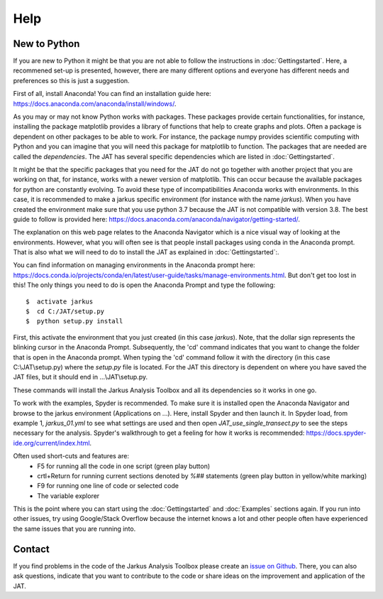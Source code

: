 Help
----------

New to Python
==============

If you are new to Python it might be that you are not able to follow the instructions in :doc:`Gettingstarted`. Here, a recommened set-up is presented, however, there are many different options and everyone has different needs and preferences so this is just a suggestion.

First of all, install Anaconda! You can find an installation guide here: https://docs.anaconda.com/anaconda/install/windows/.

As you may or may not know Python works with packages. These packages provide certain functionalities, for instance, installing the package matplotlib provides a library of functions that help to create graphs and plots. Often a package is dependent on other packages to be able to work. For instance, the package numpy provides scientific computing with Python and you can imagine that you will need this package for matplotlib to function. The packages that are needed are called the `dependencies`. The JAT has several specific dependencies which are listed in :doc:`Gettingstarted`. 

It might be that the specific packages that you need for the JAT do not go together with another project that you are working on that, for instance, works with a newer version of matplotlib. This can occur because the available packages for python are constantly evolving. To avoid these type of incompatibilities Anaconda works with environments. In this case, it is recommended to make a jarkus specific environment (for instance with the name `jarkus`). When you have created the environment make sure that you use python 3.7 because the JAT is not compatible with version 3.8. The best guide to follow is provided here: https://docs.anaconda.com/anaconda/navigator/getting-started/. 

The explanation on this web page relates to the Anaconda Navigator which is a nice visual way of looking at the environments. However, what you will often see is that people install packages using conda in the Anaconda prompt. That is also what we will need to do to install the JAT as explained in :doc:`Gettingstarted`:.

You can find information on managing environments in the Anaconda prompt here: https://docs.conda.io/projects/conda/en/latest/user-guide/tasks/manage-environments.html. But don't get too lost in this! The only things you need to do is open the Anaconda Prompt and type the following::

	$  activate jarkus
	$  cd C:/JAT/setup.py
	$  python setup.py install

First, this activate the environment that you just created (in this case `jarkus`). Note, that the dollar sign represents the blinking cursor in the Anaconda Prompt. Subsequently, the 'cd' command indicates that you want to change the folder that is open in the Anaconda prompt. When typing the 'cd' command follow it with the directory (in this case C:\\JAT\\setup.py) where the `setup.py` file is located. For the JAT this directory is dependent on where you have saved the JAT files, but it should end in ...\\JAT\\setup.py.

These commands will install the Jarkus Analysis Toolbox and all its dependencies so it works in one go.
	
To work with the examples, Spyder is recommended. To make sure it is installed open the Anaconda Navigator and browse to the jarkus environment (Applications on ...). Here, install Spyder and then launch it. In Spyder load, from example 1, `jarkus_01.yml` to see what settings are used and then open `JAT_use_single_transect.py` to see the steps necessary for the analysis. Spyder's walkthrough to get a feeling for how it works is recommended: https://docs.spyder-ide.org/current/index.html.

Often used short-cuts and features are:
	* F5 for running all the code in one script (green play button)
	* crtl+Return for running current sections denoted by `%##` statements (green play button in yellow/white marking)
	* F9 for running one line of code or selected code
	* The variable explorer
	
This is the point where you can start using the :doc:`Gettingstarted` and :doc:`Examples` sections again. If you run into other issues, try using Google/Stack Overflow because the internet knows a lot and other people often have experienced the same issues that you are running into.

Contact
========
If you find problems in the code of the Jarkus Analysis Toolbox please create an `issue on Github`_. There, you can also ask questions, indicate that you want to contribute to the code or share ideas on the improvement and application of the JAT.

.. _issue on Github: https://github.com/christavanijzendoorn/JAT/issues